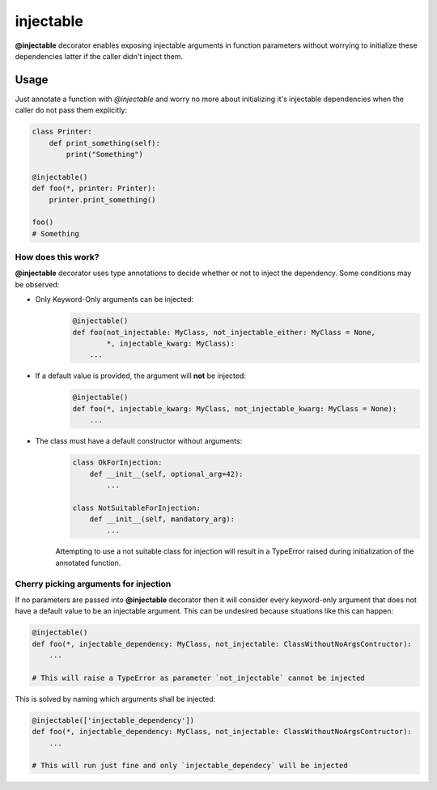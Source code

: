 .. _injectable:

injectable
==========

**@injectable** decorator enables exposing injectable arguments in
function parameters without worrying to initialize these dependencies
latter if the caller didn't inject them.

.. |build| image:: https://travis-ci.org/allrod5/injectable.svg?branch=master
    :target: https://travis-ci.org/allrod5/injectable
    :scale: 100%
    :align: middle
.. |coverage| image:: https://coveralls.io/repos/github/allrod5/injectable/badge.svg?branch=master
    :target: https://coveralls.io/github/allrod5/injectable?branch=master
    :scale: 100%
    :align: middle

|build| |coverage|

.. _usage:

Usage
-----

Just annotate a function with *@injectable* and worry no more
about initializing it's injectable dependencies when the caller do not
pass them explicitly:

.. code:: python

    class Printer:
        def print_something(self):
            print("Something")

    @injectable()
    def foo(*, printer: Printer):
        printer.print_something()

    foo()
    # Something

.. _how-works:

How does this work?
~~~~~~~~~~~~~~~~~~~

**@injectable** decorator uses type annotations to decide whether or not
to inject the dependency. Some conditions may be observed:

* Only Keyword-Only arguments can be injected:
    .. code:: python

        @injectable()
        def foo(not_injectable: MyClass, not_injectable_either: MyClass = None,
                *, injectable_kwarg: MyClass):
            ...

* If a default value is provided, the argument will **not** be injected:
    .. code:: python

        @injectable()
        def foo(*, injectable_kwarg: MyClass, not_injectable_kwarg: MyClass = None):
            ...

* The class must have a default constructor without arguments:
    .. code:: python

        class OkForInjection:
            def __init__(self, optional_arg=42):
                ...

        class NotSuitableForInjection:
            def __init__(self, mandatory_arg):
                ...

    Attempting to use a not suitable class for injection will result in a
    TypeError raised during initialization of the annotated function.

.. _specify-injectables:

Cherry picking arguments for injection
~~~~~~~~~~~~~~~~~~~~~~~~~~~~~~~~~~~~~~

If no parameters are passed into **@injectable** decorator then it will consider every
keyword-only argument that does not have a default value to be an injectable
argument. This can be undesired because situations like this can happen:

.. code:: python

    @injectable()
    def foo(*, injectable_dependency: MyClass, not_injectable: ClassWithoutNoArgsContructor):
        ...

    # This will raise a TypeError as parameter `not_injectable` cannot be injected

This is solved by naming which arguments shall be injected:

.. code:: python

    @injectable(['injectable_dependency'])
    def foo(*, injectable_dependency: MyClass, not_injectable: ClassWithoutNoArgsContructor):
        ...

    # This will run just fine and only `injectable_dependecy` will be injected
